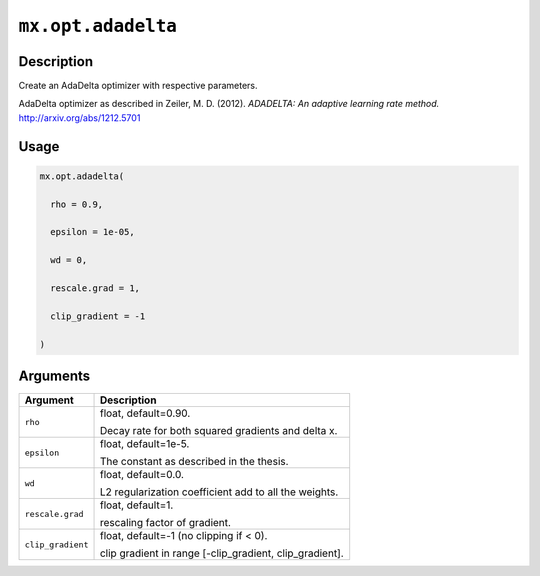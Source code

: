 

``mx.opt.adadelta``
======================================

Description
----------------------

Create an AdaDelta optimizer with respective parameters.

AdaDelta optimizer as described in Zeiler, M. D. (2012).
*ADADELTA: An adaptive learning rate method.*
http://arxiv.org/abs/1212.5701

Usage
----------

.. code:: r

	mx.opt.adadelta(

	  rho = 0.9,

	  epsilon = 1e-05,

	  wd = 0,

	  rescale.grad = 1,

	  clip_gradient = -1

	)

Arguments
------------------

+----------------------------------------+------------------------------------------------------------+
| Argument                               | Description                                                |
+========================================+============================================================+
| ``rho``                                | float, default=0.90.                                       |
|                                        |                                                            |
|                                        | Decay rate for both squared gradients and delta x.         |
+----------------------------------------+------------------------------------------------------------+
| ``epsilon``                            | float, default=1e-5.                                       |
|                                        |                                                            |
|                                        | The constant as described in the thesis.                   |
+----------------------------------------+------------------------------------------------------------+
| ``wd``                                 | float, default=0.0.                                        |
|                                        |                                                            |
|                                        | L2 regularization coefficient add to all the weights.      |
+----------------------------------------+------------------------------------------------------------+
| ``rescale.grad``                       | float, default=1.                                          |
|                                        |                                                            |
|                                        | rescaling factor of gradient.                              |
+----------------------------------------+------------------------------------------------------------+
| ``clip_gradient``                      | float, default=-1 (no clipping if < 0).                    |
|                                        |                                                            |
|                                        | clip gradient in range [-clip_gradient, clip_gradient].    |
+----------------------------------------+------------------------------------------------------------+



